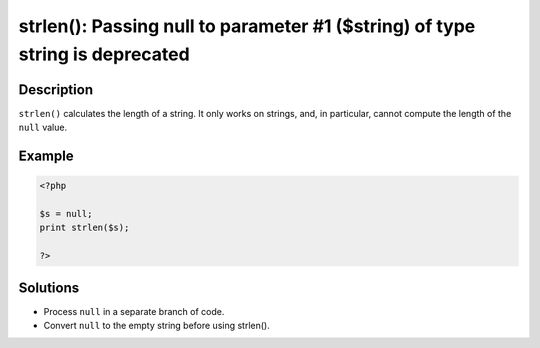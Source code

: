 .. _strlen():-passing-null-to-parameter-#1-(\$string)-of-type-string-is-deprecated:

strlen(): Passing null to parameter #1 ($string) of type string is deprecated
-----------------------------------------------------------------------------
 
.. meta::
	:description:
		strlen(): Passing null to parameter #1 ($string) of type string is deprecated: ``strlen()`` calculates the length of a string.
	:og:image: https://php-errors.readthedocs.io/en/latest/_static/logo.png
	:og:type: article
	:og:title: strlen(): Passing null to parameter #1 ($string) of type string is deprecated
	:og:description: ``strlen()`` calculates the length of a string
	:og:url: https://php-errors.readthedocs.io/en/latest/messages/strlen%28%29%3A-passing-null-to-parameter-%231-%28%24string%29-of-type-string-is-deprecated.html
	:og:locale: en
	:twitter:card: summary_large_image
	:twitter:site: @exakat
	:twitter:title: strlen(): Passing null to parameter #1 ($string) of type string is deprecated
	:twitter:description: strlen(): Passing null to parameter #1 ($string) of type string is deprecated: ``strlen()`` calculates the length of a string
	:twitter:creator: @exakat
	:twitter:image:src: https://php-errors.readthedocs.io/en/latest/_static/logo.png

.. raw:: html

	<script type="application/ld+json">{"@context":"https:\/\/schema.org","@graph":[{"@type":"WebPage","@id":"https:\/\/php-errors.readthedocs.io\/en\/latest\/tips\/strlen():-passing-null-to-parameter-#1-($string)-of-type-string-is-deprecated.html","url":"https:\/\/php-errors.readthedocs.io\/en\/latest\/tips\/strlen():-passing-null-to-parameter-#1-($string)-of-type-string-is-deprecated.html","name":"strlen(): Passing null to parameter #1 ($string) of type string is deprecated","isPartOf":{"@id":"https:\/\/www.exakat.io\/"},"datePublished":"Fri, 19 Sep 2025 19:31:17 +0000","dateModified":"Fri, 19 Sep 2025 19:31:17 +0000","description":"``strlen()`` calculates the length of a string","inLanguage":"en-US","potentialAction":[{"@type":"ReadAction","target":["https:\/\/php-tips.readthedocs.io\/en\/latest\/tips\/strlen():-passing-null-to-parameter-#1-($string)-of-type-string-is-deprecated.html"]}]},{"@type":"WebSite","@id":"https:\/\/www.exakat.io\/","url":"https:\/\/www.exakat.io\/","name":"Exakat","description":"Smart PHP static analysis","inLanguage":"en-US"}]}</script>

Description
___________
 
``strlen()`` calculates the length of a string. It only works on strings, and, in particular, cannot compute the length of the ``null`` value.

Example
_______

.. code-block:: php

   <?php
   
   $s = null;
   print strlen($s); 
   
   ?>

Solutions
_________

+ Process ``null`` in a separate branch of code.
+ Convert ``null`` to the empty string before using strlen().
